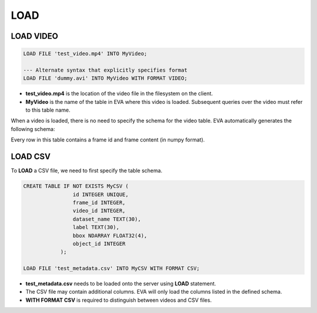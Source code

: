 LOAD
====

.. _1-load-the-video-file:

LOAD VIDEO 
----

.. code:: mysql

   LOAD FILE 'test_video.mp4' INTO MyVideo;

   --- Alternate syntax that explicitly specifies format
   LOAD FILE 'dummy.avi' INTO MyVideo WITH FORMAT VIDEO;

-  **test_video.mp4** is the location of the video file in the filesystem on the client.
-  **MyVideo** is the name of the table in EVA where this video is loaded. Subsequent queries over the video must refer to this table name.

When a video is loaded, there is no need to specify the schema for the video table. EVA automatically generates the following schema:

.. list-table:: MyVideo
   :widths: 25 50
   :header-rows: 1

   * - id
     - data
   * - 1
     - [[[ 0 2 0]\n [0 0 0]\n...
   * - 2
     - [[[ 1 1 0]\n [0 1 2]\n...
   ...
   * - 1000
     - [[[ 1 2 0]\n [2 1 0]\n...

Every row in this table contains a frame id and frame content (in numpy format).

.. _2-load-the-csv-file:

LOAD CSV 
----

To **LOAD** a CSV file, we need to first specify the table schema.

.. code:: mysql

   CREATE TABLE IF NOT EXISTS MyCSV (
                   id INTEGER UNIQUE,
                   frame_id INTEGER,
                   video_id INTEGER,
                   dataset_name TEXT(30),
                   label TEXT(30),
                   bbox NDARRAY FLOAT32(4),
                   object_id INTEGER
               );

   LOAD FILE 'test_metadata.csv' INTO MyCSV WITH FORMAT CSV;

-  **test_metadata.csv** needs to be loaded onto the server using
   **LOAD** statement.
-  The CSV file may contain additional columns. EVA will only load
   the columns listed in the defined schema.
-  **WITH FORMAT CSV** is required to distinguish between videos and CSV files.
